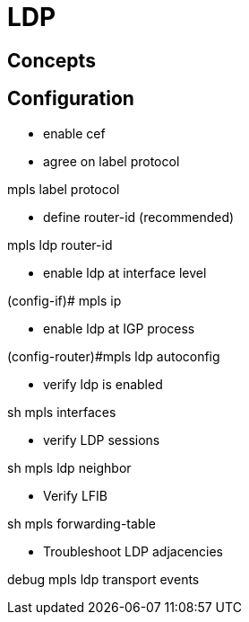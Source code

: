 = LDP

== Concepts

== Configuration

- enable cef


- agree on label protocol

--
mpls label protocol
--

- define router-id (recommended)

--
mpls ldp router-id
--

- enable ldp at interface level

--
(config-if)# mpls ip
--

- enable ldp at IGP process

--
(config-router)#mpls ldp autoconfig 
--


- verify ldp is enabled

--
sh mpls interfaces
--

- verify LDP sessions

--
sh mpls ldp neighbor
--

- Verify LFIB

--
sh mpls forwarding-table
--


- Troubleshoot LDP adjacencies

--
debug mpls ldp transport events
--


